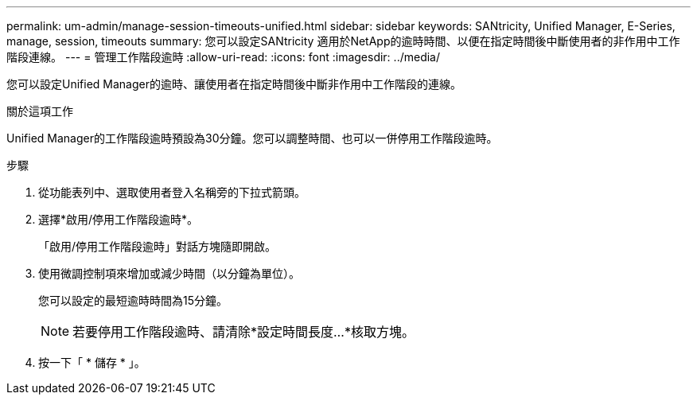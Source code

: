 ---
permalink: um-admin/manage-session-timeouts-unified.html 
sidebar: sidebar 
keywords: SANtricity, Unified Manager, E-Series, manage, session, timeouts 
summary: 您可以設定SANtricity 適用於NetApp的逾時時間、以便在指定時間後中斷使用者的非作用中工作階段連線。 
---
= 管理工作階段逾時
:allow-uri-read: 
:icons: font
:imagesdir: ../media/


[role="lead"]
您可以設定Unified Manager的逾時、讓使用者在指定時間後中斷非作用中工作階段的連線。

.關於這項工作
Unified Manager的工作階段逾時預設為30分鐘。您可以調整時間、也可以一併停用工作階段逾時。

.步驟
. 從功能表列中、選取使用者登入名稱旁的下拉式箭頭。
. 選擇*啟用/停用工作階段逾時*。
+
「啟用/停用工作階段逾時」對話方塊隨即開啟。

. 使用微調控制項來增加或減少時間（以分鐘為單位）。
+
您可以設定的最短逾時時間為15分鐘。

+
[NOTE]
====
若要停用工作階段逾時、請清除*設定時間長度...*核取方塊。

====
. 按一下「 * 儲存 * 」。

